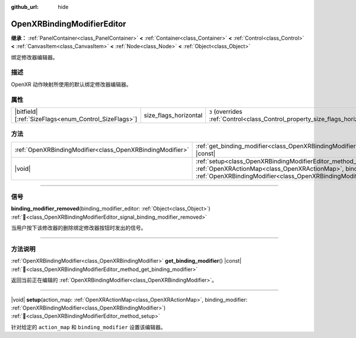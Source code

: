 :github_url: hide

.. DO NOT EDIT THIS FILE!!!
.. Generated automatically from Godot engine sources.
.. Generator: https://github.com/godotengine/godot/tree/4.4/doc/tools/make_rst.py.
.. XML source: https://github.com/godotengine/godot/tree/4.4/modules/openxr/doc_classes/OpenXRBindingModifierEditor.xml.

.. _class_OpenXRBindingModifierEditor:

OpenXRBindingModifierEditor
===========================

**继承：** :ref:`PanelContainer<class_PanelContainer>` **<** :ref:`Container<class_Container>` **<** :ref:`Control<class_Control>` **<** :ref:`CanvasItem<class_CanvasItem>` **<** :ref:`Node<class_Node>` **<** :ref:`Object<class_Object>`

绑定修改器编辑器。

.. rst-class:: classref-introduction-group

描述
----

OpenXR 动作映射所使用的默认绑定修改器编辑器。

.. rst-class:: classref-reftable-group

属性
----

.. table::
   :widths: auto

   +--------------------------------------------------------+-----------------------+--------------------------------------------------------------------------------+
   | |bitfield|\[:ref:`SizeFlags<enum_Control_SizeFlags>`\] | size_flags_horizontal | ``3`` (overrides :ref:`Control<class_Control_property_size_flags_horizontal>`) |
   +--------------------------------------------------------+-----------------------+--------------------------------------------------------------------------------+

.. rst-class:: classref-reftable-group

方法
----

.. table::
   :widths: auto

   +-----------------------------------------------------------+--------------------------------------------------------------------------------------------------------------------------------------------------------------------------------------------------------------+
   | :ref:`OpenXRBindingModifier<class_OpenXRBindingModifier>` | :ref:`get_binding_modifier<class_OpenXRBindingModifierEditor_method_get_binding_modifier>`\ (\ ) |const|                                                                                                     |
   +-----------------------------------------------------------+--------------------------------------------------------------------------------------------------------------------------------------------------------------------------------------------------------------+
   | |void|                                                    | :ref:`setup<class_OpenXRBindingModifierEditor_method_setup>`\ (\ action_map\: :ref:`OpenXRActionMap<class_OpenXRActionMap>`, binding_modifier\: :ref:`OpenXRBindingModifier<class_OpenXRBindingModifier>`\ ) |
   +-----------------------------------------------------------+--------------------------------------------------------------------------------------------------------------------------------------------------------------------------------------------------------------+

.. rst-class:: classref-section-separator

----

.. rst-class:: classref-descriptions-group

信号
----

.. _class_OpenXRBindingModifierEditor_signal_binding_modifier_removed:

.. rst-class:: classref-signal

**binding_modifier_removed**\ (\ binding_modifier_editor\: :ref:`Object<class_Object>`\ ) :ref:`🔗<class_OpenXRBindingModifierEditor_signal_binding_modifier_removed>`

当用户按下该修改器的删除绑定修改器按钮时发出的信号。

.. rst-class:: classref-section-separator

----

.. rst-class:: classref-descriptions-group

方法说明
--------

.. _class_OpenXRBindingModifierEditor_method_get_binding_modifier:

.. rst-class:: classref-method

:ref:`OpenXRBindingModifier<class_OpenXRBindingModifier>` **get_binding_modifier**\ (\ ) |const| :ref:`🔗<class_OpenXRBindingModifierEditor_method_get_binding_modifier>`

返回当前正在编辑的 :ref:`OpenXRBindingModifier<class_OpenXRBindingModifier>`\ 。

.. rst-class:: classref-item-separator

----

.. _class_OpenXRBindingModifierEditor_method_setup:

.. rst-class:: classref-method

|void| **setup**\ (\ action_map\: :ref:`OpenXRActionMap<class_OpenXRActionMap>`, binding_modifier\: :ref:`OpenXRBindingModifier<class_OpenXRBindingModifier>`\ ) :ref:`🔗<class_OpenXRBindingModifierEditor_method_setup>`

针对给定的 ``action_map`` 和 ``binding_modifier`` 设置该编辑器。

.. |virtual| replace:: :abbr:`virtual (本方法通常需要用户覆盖才能生效。)`
.. |const| replace:: :abbr:`const (本方法无副作用，不会修改该实例的任何成员变量。)`
.. |vararg| replace:: :abbr:`vararg (本方法除了能接受在此处描述的参数外，还能够继续接受任意数量的参数。)`
.. |constructor| replace:: :abbr:`constructor (本方法用于构造某个类型。)`
.. |static| replace:: :abbr:`static (调用本方法无需实例，可直接使用类名进行调用。)`
.. |operator| replace:: :abbr:`operator (本方法描述的是使用本类型作为左操作数的有效运算符。)`
.. |bitfield| replace:: :abbr:`BitField (这个值是由下列位标志构成位掩码的整数。)`
.. |void| replace:: :abbr:`void (无返回值。)`
